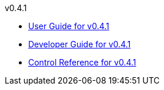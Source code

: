 
.v0.4.1
* link:docs/v0.4.1/userguide.html[User Guide for v0.4.1]
* link:docs/v0.4.1/developerguide.html[Developer Guide for v0.4.1]
* link:docs/v0.4.1/control-reference.html[Control Reference for v0.4.1]
